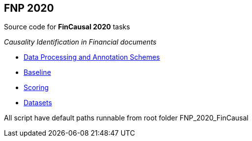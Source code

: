 FNP 2020  
--------

Source code for *FinCausal 2020* tasks

_Causality Identification in Financial documents_

* link:AnnotationScheme.pdf[Data Processing and Annotation Schemes]
* link:baseline[Baseline]
* link:scoring[Scoring]
* link:data[Datasets]


All script have default paths runnable from root folder FNP_2020_FinCausal
